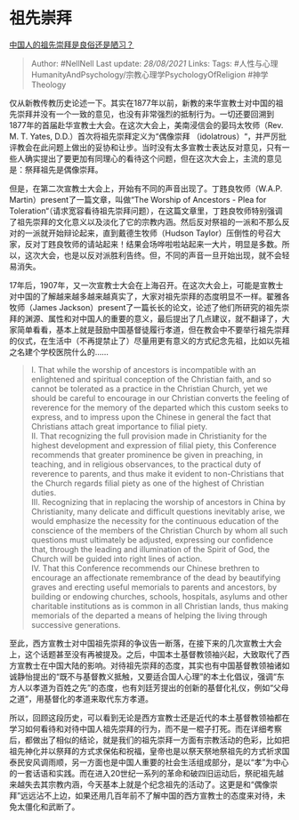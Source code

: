 * 祖先崇拜
  :PROPERTIES:
  :CUSTOM_ID: 祖先崇拜
  :END:

[[https://www.zhihu.com/question/271022925/answer/358840536][中国人的祖先崇拜是良俗还是陋习？]]

#+BEGIN_QUOTE
  Author: #NellNell Last update: /28/08/2021/ Links: Tags:
  #人性与心理HumanityAndPsychology/宗教心理学PsychologyOfReligion
  #神学Theology
#+END_QUOTE

仅从新教传教历史论述一下。其实在1877年以前，新教的来华宣教士对中国的祖先崇拜并没有一个一致的意见，也没有非常强烈的抵制行为。一切还要回溯到1877年的首届赴华宣教士大会。在这次大会上，美南浸信会的晏玛太牧师（Rev.
M. T. Yates, D.D.）首次将祖先崇拜定义为“偶像崇拜
（idolatrous）“，并严厉批评教会在此问题上做出的妥协和让步。当时没有太多宣教士表达反对意见，只有一些人确实提出了要更加有同理心的看待这个问题，但在这次大会上，主流的意见是：祭拜祖先是偶像崇拜。

但是，在第二次宣教士大会上，开始有不同的声音出现了。丁韪良牧师（W.A.P.
Martin）present了一篇文章，叫做“The Worship of Ancestors - Plea for
Toleration“（请求宽容看待祖先崇拜问题），在这篇文章里，丁韪良牧师特别强调了祖先崇拜的文化意义以及淡化了它的宗教内涵。然后反对祭祖的一派和不那么反对的一派就开始辩论起来，直到戴德生牧师（Hudson
Taylor）压倒性的号召大家，反对丁韪良牧师的请站起来！结果会场哗啦啦站起来一大片，明显是多数。所以，这次大会，也是以反对派胜利告终。但，不同的声音一旦开始出现，就不会轻易消失。

17年后，1907年，又一次宣教士大会在上海召开。在这次大会上，可能是宣教士对中国的了解越来越多越来越真实了，大家对祖先崇拜的态度明显不一样。翟雅各牧师（James
Jackson）present了一篇长长的论文，论述了他们所研究的祖先崇拜的渊源、属性和对中国人的重要的意义，最后提出了几点建议，就不翻译了，大家简单看看，基本上就是鼓励中国基督徒履行孝道，但在教会中不要举行祖先崇拜的仪式，在生活中（不再提禁止了）尽量用更有意义的方式纪念先祖，比如以先祖之名建个学校医院什么的......

#+BEGIN_QUOTE
  I. That while the worship of ancestors is incompatible with an
  enlightened and spiritual conception of the Christian faith, and so
  cannot be tolerated as a practice in the Christian Church, yet we
  should be careful to encourage in our Christian converts the feeling
  of reverence for the memory of the departed which this custom seeks to
  express, and to impress upon the Chinese in general the fact that
  Christians attach great importance to filial piety.\\
  II. That recognizing the full provision made in Christianity for the
  highest development and expression of filial piety, this Conference
  recommends that greater prominence be given in preaching, in teaching,
  and in religious observances, to the practical duty of reverence to
  parents, and thus make it evident to non-Christians that the Church
  regards filial piety as one of the highest of Christian duties.\\
  III. Recognizing that in replacing the worship of ancestors in China
  by Christianity, many delicate and difficult questions inevitably
  arise, we would emphasize the necessity for the continuous education
  of the conscience of the members of the Christian Church by whom all
  such questions must ultimately be adjusted, expressing our confidence
  that, through the leading and illumination of the Spirit of God, the
  Church will be guided into right lines of action.\\
  IV. That this Conference recommends our Chinese brethren to encourage
  an affectionate remembrance of the dead by beautifying graves and
  erecting useful memorials to parents and ancestors, by building or
  endowing churches, schools, hospitals, asylums and other charitable
  institutions as is common in all Christian lands, thus making
  memorials of the departed a means of helping the living through
  successive generations.
#+END_QUOTE

至此，西方宣教士对中国祖先崇拜的争议告一断落，在接下来的几次宣教士大会上，这个话题甚至没有再被提及。之后，中国本土基督教领袖兴起，大致取代了西方宣教士在中国大陆的影响。对待祖先崇拜的态度，其实也有中国基督教领袖诸如诚静怡提出的“既不与基督教义抵触，又要适合国人心理”的本土化倡议，强调“东方人以孝道为百姓之先”的态度，也有刘廷芳提出的创新的基督化礼仪，例如“父母之道”，用基督化的孝道来取代东方孝道。

所以，回顾这段历史，可以看到无论是西方宣教士还是近代的本土基督教领袖都在学习如何看待和对待中国人祖先崇拜的行为，而不是一棍子打死。而在详细考察后，都做出了相似的结论，就是我们的祖先崇拜一方面有宗教活动的色彩，比如把祖先神化并以祭拜的方式求保佑和祝福，皇帝也是以祭天祭地祭祖先的方式祈求国泰民安风调雨顺，另一方面也是中国人重要的社会生活组成部分，是以“孝”为中心的一套话语和实践。而在进入20世纪一系列的革命和破四旧运动后，祭祀祖先越来越失去其宗教内涵，今天基本上就是个纪念祖先的活动了。这更是和“偶像崇拜”远远沾不上边，如果还用几百年前不了解中国的西方宣教士的态度来对待，未免太僵化和武断了。
